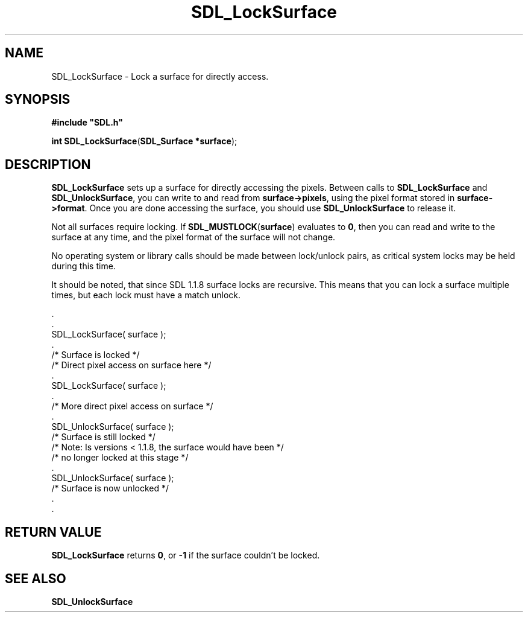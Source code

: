 .TH "SDL_LockSurface" "3" "Tue 11 Sep 2001, 23:01" "SDL" "SDL API Reference" 
.SH "NAME"
SDL_LockSurface \- Lock a surface for directly access\&.
.SH "SYNOPSIS"
.PP
\fB#include "SDL\&.h"
.sp
\fBint \fBSDL_LockSurface\fP\fR(\fBSDL_Surface *surface\fR);
.SH "DESCRIPTION"
.PP
\fBSDL_LockSurface\fP sets up a surface for directly accessing the pixels\&. Between calls to \fBSDL_LockSurface\fP and \fBSDL_UnlockSurface\fP, you can write to and read from \fBsurface->\fBpixels\fR\fR, using the pixel format stored in \fBsurface->\fBformat\fR\fR\&. Once you are done accessing the surface, you should use \fBSDL_UnlockSurface\fP to release it\&.
.PP
Not all surfaces require locking\&. If \fBSDL_MUSTLOCK\fP(\fBsurface\fR) evaluates to \fB0\fR, then you can read and write to the surface at any time, and the pixel format of the surface will not change\&. 
.PP
No operating system or library calls should be made between lock/unlock pairs, as critical system locks may be held during this time\&.
.PP
It should be noted, that since SDL 1\&.1\&.8 surface locks are recursive\&. This means that you can lock a surface multiple times, but each lock must have a match unlock\&. 
.PP
.nf
\f(CW    \&.
    \&.
    SDL_LockSurface( surface );
    \&.
    /* Surface is locked */
    /* Direct pixel access on surface here */
    \&.
    SDL_LockSurface( surface );
    \&.
    /* More direct pixel access on surface */
    \&.
    SDL_UnlockSurface( surface );
    /* Surface is still locked */
    /* Note: Is versions < 1\&.1\&.8, the surface would have been */
    /* no longer locked at this stage                         */
    \&.
    SDL_UnlockSurface( surface );
    /* Surface is now unlocked */
    \&.
    \&.\fR
.fi
.PP
.SH "RETURN VALUE"
.PP
\fBSDL_LockSurface\fP returns \fB0\fR, or \fB-1\fR if the surface couldn\&'t be locked\&.
.SH "SEE ALSO"
.PP
\fI\fBSDL_UnlockSurface\fP\fR
.\" created by instant / docbook-to-man, Tue 11 Sep 2001, 23:01
